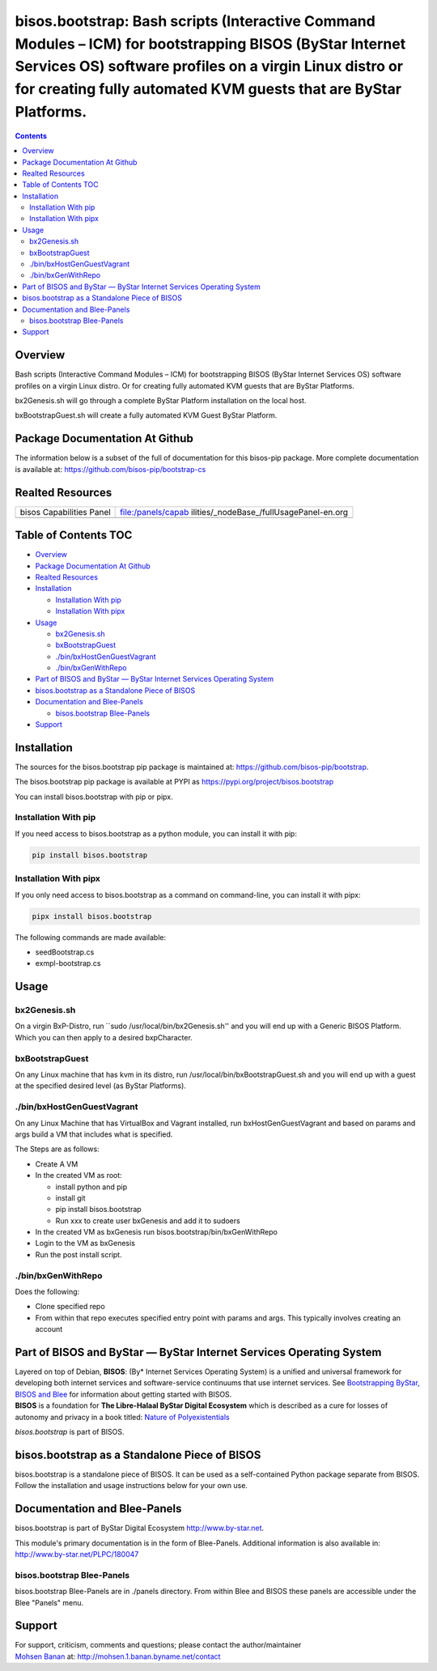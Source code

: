 ========================================================================================================================================================================================================================================
bisos.bootstrap: Bash scripts (Interactive Command Modules – ICM) for bootstrapping BISOS (ByStar Internet Services OS) software profiles on a virgin Linux distro or for creating fully automated KVM guests that are ByStar Platforms.
========================================================================================================================================================================================================================================

.. contents::
   :depth: 3
..

Overview
========

Bash scripts (Interactive Command Modules – ICM) for bootstrapping BISOS
(ByStar Internet Services OS) software profiles on a virgin Linux
distro. Or for creating fully automated KVM guests that are ByStar
Platforms.

bx2Genesis.sh will go through a complete ByStar Platform installation on
the local host.

bxBootstrapGuest.sh will create a fully automated KVM Guest ByStar
Platform.

Package Documentation At Github
===============================

The information below is a subset of the full of documentation for this
bisos-pip package. More complete documentation is available at:
https://github.com/bisos-pip/bootstrap-cs

Realted Resources
=================

+--------------------------+------------------------------------------+
| bisos Capabilities Panel | file:/panels/capab                       |
|                          | ilities/_nodeBase_/fullUsagePanel-en.org |
+--------------------------+------------------------------------------+
|                          |                                          |
+--------------------------+------------------------------------------+

.. _table-of-contents:

Table of Contents TOC
=====================

-  `Overview <#overview>`__
-  `Package Documentation At
   Github <#package-documentation-at-github>`__
-  `Realted Resources <#realted-resources>`__
-  `Installation <#installation>`__

   -  `Installation With pip <#installation-with-pip>`__
   -  `Installation With pipx <#installation-with-pipx>`__

-  `Usage <#usage>`__

   -  `bx2Genesis.sh <#bx2genesissh>`__
   -  `bxBootstrapGuest <#bxbootstrapguest>`__
   -  `./bin/bxHostGenGuestVagrant <#binbxhostgenguestvagrant>`__
   -  `./bin/bxGenWithRepo <#binbxgenwithrepo>`__

-  `Part of BISOS and ByStar — ByStar Internet Services Operating
   System <#part-of-bisos-and-bystar-----bystar-internet-services-operating-system>`__
-  `bisos.bootstrap as a Standalone Piece of
   BISOS <#bisosbootstrap-as-a-standalone-piece-of-bisos>`__
-  `Documentation and Blee-Panels <#documentation-and-blee-panels>`__

   -  `bisos.bootstrap Blee-Panels <#bisosbootstrap-blee-panels>`__

-  `Support <#support>`__

Installation
============

The sources for the bisos.bootstrap pip package is maintained at:
https://github.com/bisos-pip/bootstrap.

The bisos.bootstrap pip package is available at PYPI as
https://pypi.org/project/bisos.bootstrap

You can install bisos.bootstrap with pip or pipx.

Installation With pip
---------------------

If you need access to bisos.bootstrap as a python module, you can
install it with pip:

.. code:: bash

   pip install bisos.bootstrap

Installation With pipx
----------------------

If you only need access to bisos.bootstrap as a command on command-line,
you can install it with pipx:

.. code:: bash

   pipx install bisos.bootstrap

The following commands are made available:

-  seedBootstrap.cs
-  exmpl-bootstrap.cs

Usage
=====

bx2Genesis.sh
-------------

On a virgin BxP-Distro, run \``sudo /usr/local/bin/bx2Genesis.sh'' and
you will end up with a Generic BISOS Platform. Which you can then apply
to a desired bxpCharacter.

bxBootstrapGuest
----------------

On any Linux machine that has kvm in its distro, run
/usr/local/bin/bxBootstrapGuest.sh and you will end up with a guest at
the specified desired level (as ByStar Platforms).

./bin/bxHostGenGuestVagrant
---------------------------

On any Linux Machine that has VirtualBox and Vagrant installed, run
bxHostGenGuestVagrant and based on params and args build a VM that
includes what is specified.

The Steps are as follows:

-  Create A VM
-  In the created VM as root:

   -  install python and pip
   -  install git
   -  pip install bisos.bootstrap
   -  Run xxx to create user bxGenesis and add it to sudoers

-  In the created VM as bxGenesis run bisos.bootstrap/bin/bxGenWithRepo
-  Login to the VM as bxGenesis
-  Run the post install script.

./bin/bxGenWithRepo
-------------------

Does the following:

-  Clone specified repo
-  From within that repo executes specified entry point with params and
   args. This typically involves creating an account

Part of BISOS and ByStar — ByStar Internet Services Operating System
====================================================================

| Layered on top of Debian, **BISOS**: (By\* Internet Services Operating
  System) is a unified and universal framework for developing both
  internet services and software-service continuums that use internet
  services. See `Bootstrapping ByStar, BISOS and
  Blee <https://github.com/bxGenesis/start>`__ for information about
  getting started with BISOS.
| **BISOS** is a foundation for **The Libre-Halaal ByStar Digital
  Ecosystem** which is described as a cure for losses of autonomy and
  privacy in a book titled: `Nature of
  Polyexistentials <https://github.com/bxplpc/120033>`__

*bisos.bootstrap* is part of BISOS.

bisos.bootstrap as a Standalone Piece of BISOS
==============================================

bisos.bootstrap is a standalone piece of BISOS. It can be used as a
self-contained Python package separate from BISOS. Follow the
installation and usage instructions below for your own use.

Documentation and Blee-Panels
=============================

bisos.bootstrap is part of ByStar Digital Ecosystem
http://www.by-star.net.

This module's primary documentation is in the form of Blee-Panels.
Additional information is also available in:
http://www.by-star.net/PLPC/180047

bisos.bootstrap Blee-Panels
---------------------------

bisos.bootstrap Blee-Panels are in ./panels directory. From within Blee
and BISOS these panels are accessible under the Blee "Panels" menu.

Support
=======

| For support, criticism, comments and questions; please contact the
  author/maintainer
| `Mohsen Banan <http://mohsen.1.banan.byname.net>`__ at:
  http://mohsen.1.banan.byname.net/contact
